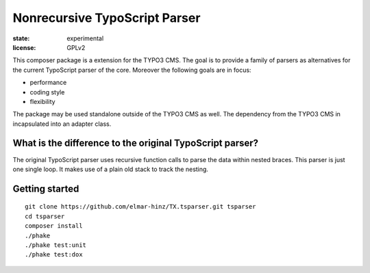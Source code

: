 ==============================
Nonrecursive TypoScript Parser
==============================

:state: experimental
:license: GPLv2

This composer package is a extension for the TYPO3 CMS. The goal is to provide
a family of parsers as alternatives for the current TypoScript parser of the
core. Moreover the following goals are in focus:

* performance
* coding style
* flexibility

The package may be used standalone outside of the TYPO3 CMS as well. The
dependency from the TYPO3 CMS in incapsulated into an adapter class.

What is the difference to the original TypoScript parser?
=========================================================

The original TypoScript parser uses recursive function calls to parse the
data within nested braces. This parser is just one single loop. It makes
use of a plain old stack to track the nesting.

Getting started
===============

::

    git clone https://github.com/elmar-hinz/TX.tsparser.git tsparser
    cd tsparser
    composer install
    ./phake
    ./phake test:unit
    ./phake test:dox


